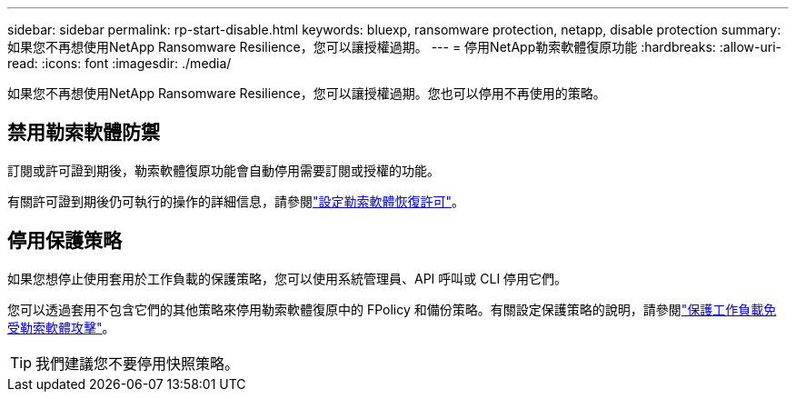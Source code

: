 ---
sidebar: sidebar 
permalink: rp-start-disable.html 
keywords: bluexp, ransomware protection, netapp, disable protection 
summary: 如果您不再想使用NetApp Ransomware Resilience，您可以讓授權過期。 
---
= 停用NetApp勒索軟體復原功能
:hardbreaks:
:allow-uri-read: 
:icons: font
:imagesdir: ./media/


[role="lead"]
如果您不再想使用NetApp Ransomware Resilience，您可以讓授權過期。您也可以停用不再使用的策略。



== 禁用勒索軟體防禦

訂閱或許可證到期後，勒索軟體復原功能會自動停用需要訂閱或授權的功能。

有關許可證到期後仍可執行的操作的詳細信息，請參閱link:rp-start-licenses.html["設定勒索軟體恢復許可"]。



== 停用保護策略

如果您想停止使用套用於工作負載的保護策略，您可以使用系統管理員、API 呼叫或 CLI 停用它們。

您可以透過套用不包含它們的其他策略來停用勒索軟體復原中的 FPolicy 和備份策略。有關設定保護策略的說明，請參閱link:rp-use-protect.html["保護工作負載免受勒索軟體攻擊"]。


TIP: 我們建議您不要停用快照策略。
